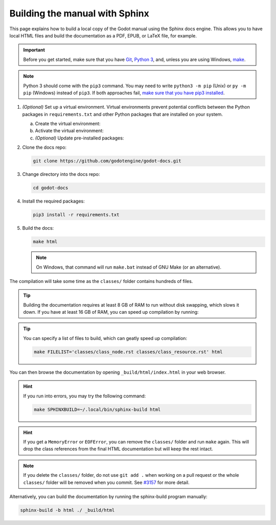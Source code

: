 .. _doc_building_the_manual:

Building the manual with Sphinx
===============================

This page explains how to build a local copy of the Godot manual using the
Sphinx docs engine. This allows you to have local HTML files and build the
documentation as a PDF, EPUB, or LaTeX file, for example.

.. important::
    Before you get started, make sure that you have
    `Git <https://git-scm.com/>`_,
    `Python 3 <https://www.python.org/>`_,
    and, unless you are using Windows,
    `make <https://www.gnu.org/software/make/>`_.

.. note:: Python 3 should come with the ``pip3`` command. You may need to write
    ``python3 -m pip`` (Unix) or  ``py -m pip`` (Windows) instead of ``pip3``.
    If both approaches fail, `make sure that you have pip3 installed
    <https://pip.pypa.io/en/stable/installation/>`__.

1.  *(Optional)* Set up a virtual environment. Virtual environments prevent
    potential conflicts between the Python packages in ``requirements.txt`` and
    other Python packages that are installed on your system.

    a.  Create the virtual environment:

        .. tabs::

            .. group-tab:: Windows

                .. code:: pwsh

                    py -m venv godot-docs-venv

            .. group-tab:: Other platforms

                .. code:: sh

                    python3 -m venv godot-docs-venv

    b.  Activate the virtual environment:

        .. tabs::

            .. group-tab:: Windows

                .. code:: pwsh

                    godot-docs-venv\Scripts\activate.bat

            .. group-tab:: Other platforms

                .. code:: sh

                    source godot-docs-venv/bin/activate

    c.  *(Optional)* Update pre-installed packages:

        .. tabs::

            .. group-tab:: Windows

                .. code:: pwsh

                    py -m pip install --upgrade pip setuptools

            .. group-tab:: Other platforms

                .. code:: sh

                    pip3 install --upgrade pip setuptools

2.  Clone the docs repo:

    .. code:: sh

        git clone https://github.com/godotengine/godot-docs.git

3.  Change directory into the docs repo:

    .. code:: sh

        cd godot-docs

4.  Install the required packages:

    .. code:: sh

        pip3 install -r requirements.txt

5.  Build the docs:

    .. code:: sh

        make html

    .. note::
        On Windows, that command will run ``make.bat`` instead of GNU Make (or an alternative).

The compilation will take some time as the ``classes/`` folder contains hundreds
of files.

.. tip::

    Building the documentation requires at least 8 GB of RAM to run without disk
    swapping, which slows it down. If you have at least 16 GB of RAM, you can speed
    up compilation by running:

    .. tabs::

        .. group-tab:: Windows

            .. code:: pwsh

                set SPHINXOPTS=-j2 && make html

        .. group-tab:: Other platforms

            .. code:: sh

                make html SPHINXOPTS=-j2

.. tip::

    You can specify a list of files to build, which can geatly speed up compilation:

    .. code:: sh

        make FILELIST='classes/class_node.rst classes/class_resource.rst' html

You can then browse the documentation by opening ``_build/html/index.html`` in
your web browser.

.. hint::
    If you run into errors, you may try the following command:

    .. code:: sh

        make SPHINXBUILD=~/.local/bin/sphinx-build html

.. hint::
    If you get a ``MemoryError`` or ``EOFError``, you can remove the ``classes/``
    folder and run ``make`` again.
    This will drop the class references from the final HTML documentation but will
    keep the rest intact.

.. note::
    If you delete the ``classes/`` folder, do not use ``git add .`` when working on
    a pull request or the whole ``classes/`` folder will be removed when you commit.
    See `#3157 <https://github.com/godotengine/godot-docs/issues/3157>`__ for more
    detail.

Alternatively, you can build the documentation by running the sphinx-build
program manually:

.. code:: sh

   sphinx-build -b html ./ _build/html
